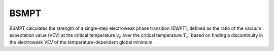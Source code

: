 .. _bsmpt:

BSMPT
==============

BSMPT calculates the strength of a single-step electroweak phase transition (EWPT), defined as the ratio of the vacuum expectation value (VEV) at the critical temperature :math:`v_c` over the critical temperature :math:`T_c`, based on finding a discontinuity in the electroweak VEV of the temperature-dependent global minimum.
